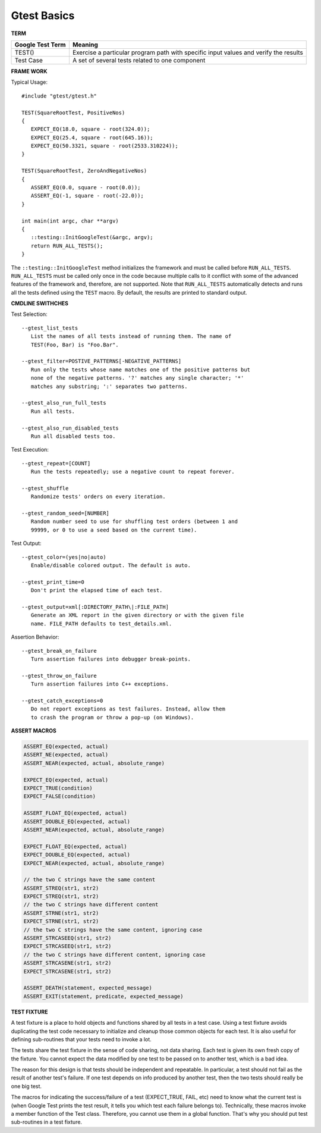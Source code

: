 ************
Gtest Basics
************

**TERM**

+------------------+--------------------------------------------------------------------------------------+
| Google Test Term | Meaning                                                                              |
+==================+======================================================================================+
| TEST()           | Exercise a particular program path with specific input values and verify the results |
+------------------+--------------------------------------------------------------------------------------+
| Test Case        | A set of several tests related to one component                                      |
+------------------+--------------------------------------------------------------------------------------+

**FRAME WORK**

Typical Usage::

   #include "gtest/gtest.h"
   
   TEST(SquareRootTest, PositiveNos)
   {
      EXPECT_EQ(18.0, square - root(324.0));
      EXPECT_EQ(25.4, square - root(645.16));
      EXPECT_EQ(50.3321, square - root(2533.310224));
   }
   
   TEST(SquareRootTest, ZeroAndNegativeNos)
   {
      ASSERT_EQ(0.0, square - root(0.0));
      ASSERT_EQ(-1, square - root(-22.0));
   }
   
   int main(int argc, char **argv)
   {
      ::testing::InitGoogleTest(&argc, argv);
      return RUN_ALL_TESTS();
   }

The ``::testing::InitGoogleTest`` method initializes the framework
and must be called before ``RUN_ALL_TESTS``. ``RUN_ALL_TESTS`` must
be called only once in the code because multiple calls to it conflict
with some of the advanced features of the framework and, therefore,
are not supported. Note that ``RUN_ALL_TESTS`` automatically detects
and runs all the tests defined using the ``TEST`` macro. By default,
the results are printed to standard output.


**CMDLINE SWITHCHES**

Test Selection::

   --gtest_list_tests
      List the names of all tests instead of running them. The name of
      TEST(Foo, Bar) is "Foo.Bar".
   
   --gtest_filter=POSTIVE_PATTERNS[-NEGATIVE_PATTERNS]
      Run only the tests whose name matches one of the positive patterns but
      none of the negative patterns. '?' matches any single character; '*'
      matches any substring; ':' separates two patterns.
   
   --gtest_also_run_full_tests
      Run all tests.
   
   --gtest_also_run_disabled_tests
      Run all disabled tests too.

Test Execution::

   --gtest_repeat=[COUNT]
      Run the tests repeatedly; use a negative count to repeat forever.
   
   --gtest_shuffle
      Randomize tests' orders on every iteration.

   --gtest_random_seed=[NUMBER]
      Random number seed to use for shuffling test orders (between 1 and
      99999, or 0 to use a seed based on the current time).

Test Output::

   --gtest_color=(yes|no|auto)
      Enable/disable colored output. The default is auto.
   
   --gtest_print_time=0
      Don't print the elapsed time of each test.
   
   --gtest_output=xml[:DIRECTORY_PATH\|:FILE_PATH]
      Generate an XML report in the given directory or with the given file
      name. FILE_PATH defaults to test_details.xml.

Assertion Behavior::

   --gtest_break_on_failure
      Turn assertion failures into debugger break-points.
   
   --gtest_throw_on_failure
      Turn assertion failures into C++ exceptions.
   
   --gtest_catch_exceptions=0
      Do not report exceptions as test failures. Instead, allow them
      to crash the program or throw a pop-up (on Windows).


**ASSERT MACROS**

.. code-block:: c++

   ASSERT_EQ(expected, actual)
   ASSERT_NE(expected, actual)
   ASSERT_NEAR(expected, actual, absolute_range)
   
   EXPECT_EQ(expected, actual)
   EXPECT_TRUE(condition)
   EXPECT_FALSE(condition)
   
   ASSERT_FLOAT_EQ(expected, actual)
   ASSERT_DOUBLE_EQ(expected, actual)
   ASSERT_NEAR(expected, actual, absolute_range)
   
   EXPECT_FLOAT_EQ(expected, actual)
   EXPECT_DOUBLE_EQ(expected, actual)
   EXPECT_NEAR(expected, actual, absolute_range)
   
   // the two C strings have the same content
   ASSERT_STREQ(str1, str2)
   EXPECT_STREQ(str1, str2) 
   // the two C strings have different content
   ASSERT_STRNE(str1, str2)
   EXPECT_STRNE(str1, str2) 
   // the two C strings have the same content, ignoring case
   ASSERT_STRCASEEQ(str1, str2)
   EXPECT_STRCASEEQ(str1, str2)
   // the two C strings have different content, ignoring case
   ASSERT_STRCASENE(str1, str2)
   EXPECT_STRCASENE(str1, str2) 
   
   ASSERT_DEATH(statement, expected_message)
   ASSERT_EXIT(statement, predicate, expected_message)


**TEST FIXTURE**

A test fixture is a place to hold objects and functions shared by
all tests in a test case.  Using a test fixture avoids duplicating
the test code necessary to initialize and cleanup those common
objects for each test.  It is also useful for defining sub-routines
that your tests need to invoke a lot.

The tests share the test fixture in the sense of code sharing, not
data sharing.  Each test is given its own fresh copy of the
fixture.  You cannot expect the data modified by one test to be
passed on to another test, which is a bad idea.

The reason for this design is that tests should be independent and
repeatable.  In particular, a test should not fail as the result of
another test's failure.  If one test depends on info produced by
another test, then the two tests should really be one big test.

The macros for indicating the success/failure of a test
(EXPECT_TRUE, FAIL, etc) need to know what the current test is
(when Google Test prints the test result, it tells you which test
each failure belongs to).  Technically, these macros invoke a
member function of the Test class.  Therefore, you cannot use them
in a global function.  That's why you should put test sub-routines
in a test fixture.
